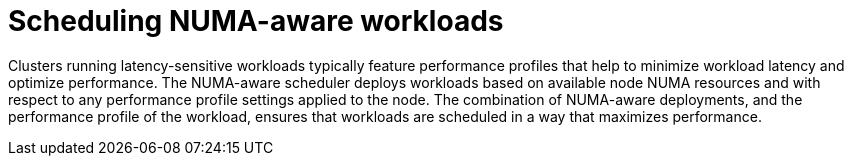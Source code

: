 // Module included in the following assemblies:
//
// *scalability_and_performance/cnf-numa-aware-scheduling.adoc
:_mod-docs-content-type: CONCEPT
[id="cnf-scheduling-numa-aware-workloads-overview_{context}"]
= Scheduling NUMA-aware workloads

Clusters running latency-sensitive workloads typically feature performance profiles that help to minimize workload latency and optimize performance. The NUMA-aware scheduler deploys workloads based on available node NUMA resources and with respect to any performance profile settings applied to the node. The combination of NUMA-aware deployments, and the performance profile of the workload, ensures that workloads are scheduled in a way that maximizes performance.